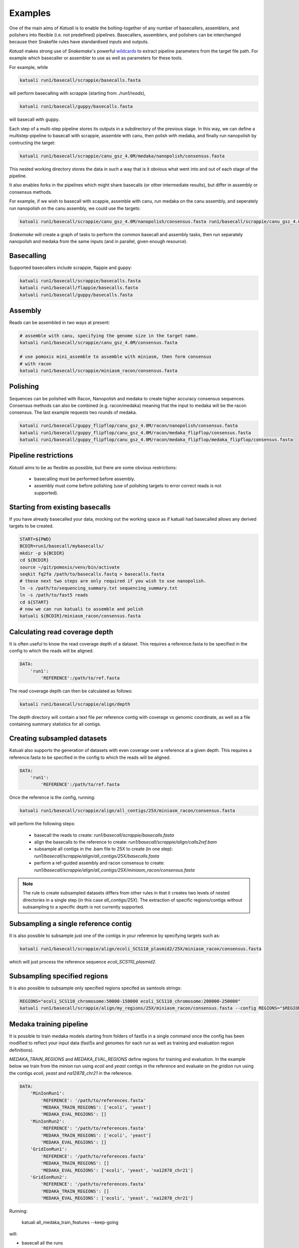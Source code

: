 
.. _introduction:

Examples
========

One of the main aims of `Katuali` is to enable the bolting-together of any
number of basecallers, assemblers, and polishers into flexible (i.e. not
predefined) pipelines. Basecallers, assemblers, and polishers can be
interchanged because their Snakefile rules have standardised inputs and
outputs.

`Katuali` makes strong use of `Snakemake`'s powerful `wildcards
<https://snakemake.readthedocs.io/en/stable/snakefiles/rules.html#wildcards>`_
to extract pipeline parameters from the target file path. For example
which basecaller or assembler to use as well as parameters for these tools.

For example, while

.. code-block:: bash

    katuali run1/basecall/scrappie/basecalls.fasta

will perform basecalling with scrappie (starting from `./run1/reads`), 

.. code-block:: bash

    katuali run1/basecall/guppy/basecalls.fasta

will basecall with guppy. 

Each step of a multi-step pipeline stores its outputs in a subdirectory of the
previous stage. In this way, we can define a multistep-pipeline to basecall
with scrappie, assemble with canu, then polish with medaka, and finally run
nanopolish by contructing the target: 

.. code-block:: bash

    katuali run1/basecall/scrappie/canu_gsz_4.0M/medaka/nanopolish/consensus.fasta

This nested working directory stores the data in such a way that is it obvious
what went into and out of each stage of the pipeline.

It also enables forks in the pipelines which might share basecalls (or other
intermediate results), but differ in assembly or consensus methods.

For example, if we wish to basecall with scappie, assemble with canu, run
medaka on the canu assembly, and seperately run nanopolish on the canu assembly,
we could use the targets: 

.. code-block:: bash

    katuali run1/basecall/scrappie/canu_gsz_4.0M/nanopolish/consensus.fasta run1/basecall/scrappie/canu_gsz_4.0M/medaka/consensus.fasta

`Snakemake` will create a graph of tasks to perform the common basecall
and assembly tasks, then run separately nanopolish and medaka from the same
inputs (and in parallel, given enough resource).


Basecalling
-----------

Supported basecallers include scrappie, flappie and guppy:

.. code-block:: bash

    katuali run1/basecall/scrappie/basecalls.fasta
    katuali run1/basecall/flappie/basecalls.fasta
    katuali run1/basecall/guppy/basecalls.fasta


Assembly
--------

Reads can be assembled in two ways at present:

.. code-block:: bash

    # assemble with canu, specifying the genome size in the target name. 
    katuali run1/basecall/scrappie/canu_gsz_4.0M/consensus.fasta  

    # use pomoxis mini_assemble to assemble with miniasm, then form consensus
    # with racon
    katuali run1/basecall/scrappie/miniasm_racon/consensus.fasta  



Polishing
---------

Sequences can be polished with Racon, Nanopolish and medaka to create higher
accuracy consensus sequences. Consensus methods can also be combined (e.g.
racon/medaka) meaning that the input to medaka will be the racon consensus. 
The last example requests two rounds of medaka. 

.. code-block:: bash

    katuali run1/basecall/guppy_flipflop/canu_gsz_4.0M/racon/nanopolish/consensus.fasta
    katuali run1/basecall/guppy_flipflop/canu_gsz_4.0M/racon/medaka_flipflop/consensus.fasta
    katuali run1/basecall/guppy_flipflop/canu_gsz_4.0M/racon/medaka_flipflop/medaka_flipflop/consensus.fasta



Pipeline restrictions
---------------------

`Katuali` aims to be as flexible as possible, but there are some obvious
restrictions:

    * basecalling must be performed before assembly.
    * assembly must come before polishing (use of polishing targets to
      error correct reads is not supported).

.. _starting_from_basecalls:

Starting from existing basecalls
--------------------------------

If you have already basecalled your data, mocking out the working space as if
katuali had basecalled allows any derived targets to be created. 

.. code-block:: bash
    
    START=${PWD}
    BCDIR=run1/basecall/mybasecalls/
    mkdir -p ${BCDIR}
    cd ${BCDIR}
    source ~/git/pomoxis/venv/bin/activate
    seqkit fq2fa /path/to/basecalls.fastq > basecalls.fasta
    # these next two steps are only required if you wish to use nanopolish.  
    ln -s /path/to/sequencing_summary.txt sequencing_summary.txt
    ln -s /path/to/fast5 reads
    cd ${START}
    # now we can run katuali to assemble and polish
    katuali ${BCDIR}/miniasm_racon/consensus.fasta

Calculating read coverage depth
-------------------------------

It is often useful to know the read coverage depth of a dataset. 
This requires a reference.fasta to be specified in the config to which the reads will be aligned. 

.. code-block:: yaml

    DATA:
        'run1':
            'REFERENCE':/path/to/ref.fasta

The read coverage depth can then be calculated as follows: 

.. code-block:: bash

    katuali run1/basecall/scrappie/align/depth

The depth directory will contain a text file per reference contig with coverage
vs genomic coordinate, as well as a file containing summary statistics for all
contigs.


Creating subsampled datasets
----------------------------

Katuali also supports the generation of datasets with even coverage over a
reference at a given depth. 
This requires a reference.fasta to be specified in the config to which the reads will be aligned. 

.. code-block:: yaml

    DATA:
        'run1':
            'REFERENCE':/path/to/ref.fasta

Once the reference is the config, running:

.. code-block:: bash

    katuali run1/basecall/scrappie/align/all_contigs/25X/miniasm_racon/consensus.fasta

will perform the following steps:

    * basecall the reads to create:
      `run1/basecall/scrappie/basecalls.fasta`
    * align the basecalls to the reference to create:
      `run1/basecall/scrappie/align/calls2ref.bam`
    * subsample all contigs in the .bam file to 25X to create (in one step):
      `run1/basecall/scrappie/align/all_contigs/25X/basecalls.fasta`
    * perform a ref-guided assembly and racon consensus to create:
      `run1/basecall/scrappie/align/all_contigs/25X/miniasm_racon/consensus.fasta`


.. note:: The rule to create subsampled datasets differs from other rules in
    that it creates two levels of nested directories in a single step (in this case
    `all_contigs/25X`). The extraction of specific regions/contigs without
    subsampling to a specific depth is not currently supported.


Subsampling a single reference contig
-------------------------------------

It is also possible to subsample just one of the contigs in your reference by
specifying targets such as:

.. code-block:: bash

    katuali run1/basecall/scrappie/align/ecoli_SCS110_plasmid2/25X/miniasm_racon/consensus.fasta 

which will just process the reference sequence `ecoli_SCS110_plasmid2`.


Subsampling specified regions
-----------------------------

It is also possible to subsample only specified regions specifed as samtools
strings:

.. code-block:: bash

    REGIONS="ecoli_SCS110_chromosome:50000-150000 ecoli_SCS110_chromosome:200000-250000"
    katuali run1/basecall/scrappie/align/my_regions/25X/miniasm_racon/consensus.fasta --config REGIONS="$REGIONS"

.. _train_medaka:

Medaka training pipeline
------------------------

It is possible to train medaka models starting from
folders of fast5s in a single command once the config has been modified to
reflect your input data (fast5s and genomes for each run as well as training
and evaluation region definitions).

`MEDAKA_TRAIN_REGIONS` and `MEDAKA_EVAL_REGIONS` define regions for training
and evaluation.  In the example below we train from the `minion` run using
`ecoli` and `yeast` contigs in the reference and evaluate on the `gridion` run
using the contigs `ecoli`, `yeast` and `na12878_chr21` in the reference.

.. code-block:: yaml

    DATA:
        'MinIonRun1': 
            'REFERENCE': '/path/to/references.fasta'   
            'MEDAKA_TRAIN_REGIONS': ['ecoli', 'yeast']
            'MEDAKA_EVAL_REGIONS': []
        'MinIonRun2': 
            'REFERENCE': '/path/to/references.fasta'   
            'MEDAKA_TRAIN_REGIONS': ['ecoli', 'yeast']
            'MEDAKA_EVAL_REGIONS': []
        'GridIonRun1': 
            'REFERENCE': '/path/to/references.fasta'   
            'MEDAKA_TRAIN_REGIONS': []
            'MEDAKA_EVAL_REGIONS': ['ecoli', 'yeast', 'na12878_chr21']
        'GridIonRun2': 
            'REFERENCE': '/path/to/references.fasta'   
            'MEDAKA_TRAIN_REGIONS': []
            'MEDAKA_EVAL_REGIONS': ['ecoli', 'yeast', 'na12878_chr21']


Running:

    katuali all_medaka_train_features --keep-going

will:

* basecall all the runs
* align each run to its reference
* create subsampled sets of basecalls over the desired regions and depths
* assemble those sets of basecalls
* create medaka training features for all those sets


Running:

    katuali medaka_train_replicates --keep-going

will do all the tasks of `all_medaka_train_features` and additionally launch multiple medaka model-training replicates.

If some of your input runs have insufficient coverage-depth for some of the
training regions, some of the training feature files will not be made. In this
case the config flag USE_ONLY_EXISTING_MEDAKA_FEAT can be set to true to allow katuali to train using only those features which exist already:

    USE_ONLY_EXISTING_MEDAKA_FEAT: true 

Refer to comments in the config (katuali/config.yaml) to see how this process can be controlled. 
